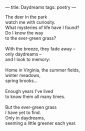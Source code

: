 :PROPERTIES:
:ID:       09250D69-94F9-4C2D-8E93-0C223EF8645B
:SLUG:     daydreams
:END:
---
title: Daydreams
tags: poetry
---

#+BEGIN_VERSE
The deer in the park
watch me with curiosity.
What mysteries of life have I found?
Do I know the way
to the ever-green grass?

With the breeze, they fade away --
only daydreams --
and I look to memory:

Home in Virginia, the summer fields,
winter meadows,
spring brooks...

Enough years I've lived
to know them all many times.

But the ever-green grass
I have yet to find.
Only in daydreams,
seeming a little greener each year.
#+END_VERSE
